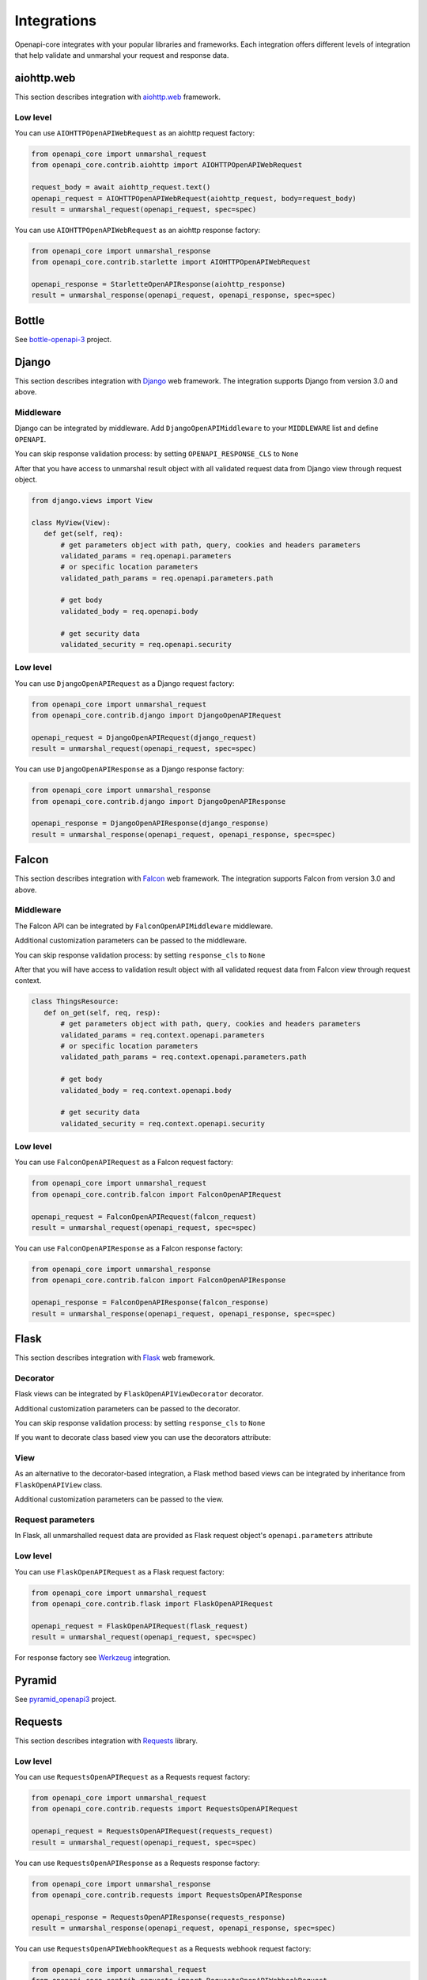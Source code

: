 Integrations
============

Openapi-core integrates with your popular libraries and frameworks. Each integration offers different levels of integration that help validate and unmarshal your request and response data.

aiohttp.web
-----------

This section describes integration with `aiohttp.web <https://docs.aiohttp.org/en/stable/web.html>`__ framework.

Low level
~~~~~~~~~

You can use ``AIOHTTPOpenAPIWebRequest`` as an aiohttp request factory:

.. code-block:: python

    from openapi_core import unmarshal_request
    from openapi_core.contrib.aiohttp import AIOHTTPOpenAPIWebRequest

    request_body = await aiohttp_request.text()
    openapi_request = AIOHTTPOpenAPIWebRequest(aiohttp_request, body=request_body)
    result = unmarshal_request(openapi_request, spec=spec)

You can use ``AIOHTTPOpenAPIWebRequest`` as an aiohttp response factory:

.. code-block:: python

    from openapi_core import unmarshal_response
    from openapi_core.contrib.starlette import AIOHTTPOpenAPIWebRequest

    openapi_response = StarletteOpenAPIResponse(aiohttp_response)
    result = unmarshal_response(openapi_request, openapi_response, spec=spec)


Bottle
------

See `bottle-openapi-3 <https://github.com/cope-systems/bottle-openapi-3>`_ project.


Django
------

This section describes integration with `Django <https://www.djangoproject.com>`__ web framework.
The integration supports Django from version 3.0 and above.

Middleware
~~~~~~~~~~

Django can be integrated by middleware. Add ``DjangoOpenAPIMiddleware`` to your ``MIDDLEWARE`` list and define ``OPENAPI``.

.. code-block:: python
  :emphasize-lines: 6,9

    # settings.py
    from openapi_core import OpenAPI

    MIDDLEWARE = [
       # ...
       'openapi_core.contrib.django.middlewares.DjangoOpenAPIMiddleware',
    ]

    OPENAPI = OpenAPI.from_dict(spec_dict)

You can skip response validation process: by setting ``OPENAPI_RESPONSE_CLS`` to ``None``

.. code-block:: python
  :emphasize-lines: 10

    # settings.py
    from openapi_core import OpenAPI

    MIDDLEWARE = [
       # ...
       'openapi_core.contrib.django.middlewares.DjangoOpenAPIMiddleware',
    ]

    OPENAPI = OpenAPI.from_dict(spec_dict)
    OPENAPI_RESPONSE_CLS = None

After that you have access to unmarshal result object with all validated request data from Django view through request object.

.. code-block:: python

    from django.views import View

    class MyView(View):
       def get(self, req):
           # get parameters object with path, query, cookies and headers parameters
           validated_params = req.openapi.parameters
           # or specific location parameters
           validated_path_params = req.openapi.parameters.path

           # get body
           validated_body = req.openapi.body

           # get security data
           validated_security = req.openapi.security

Low level
~~~~~~~~~

You can use ``DjangoOpenAPIRequest`` as a Django request factory:

.. code-block:: python

    from openapi_core import unmarshal_request
    from openapi_core.contrib.django import DjangoOpenAPIRequest

    openapi_request = DjangoOpenAPIRequest(django_request)
    result = unmarshal_request(openapi_request, spec=spec)

You can use ``DjangoOpenAPIResponse`` as a Django response factory:

.. code-block:: python

    from openapi_core import unmarshal_response
    from openapi_core.contrib.django import DjangoOpenAPIResponse

    openapi_response = DjangoOpenAPIResponse(django_response)
    result = unmarshal_response(openapi_request, openapi_response, spec=spec)


Falcon
------

This section describes integration with `Falcon <https://falconframework.org>`__ web framework.
The integration supports Falcon from version 3.0 and above.

Middleware
~~~~~~~~~~

The Falcon API can be integrated by ``FalconOpenAPIMiddleware`` middleware.

.. code-block:: python
  :emphasize-lines: 1,3,7

    from openapi_core.contrib.falcon.middlewares import FalconOpenAPIMiddleware

    openapi_middleware = FalconOpenAPIMiddleware.from_spec(spec)

    app = falcon.App(
       # ...
       middleware=[openapi_middleware],
    )

Additional customization parameters can be passed to the middleware.

.. code-block:: python
  :emphasize-lines: 5

    from openapi_core.contrib.falcon.middlewares import FalconOpenAPIMiddleware

    openapi_middleware = FalconOpenAPIMiddleware.from_spec(
       spec,
       extra_format_validators=extra_format_validators,
    )

    app = falcon.App(
       # ...
       middleware=[openapi_middleware],
    )

You can skip response validation process: by setting ``response_cls`` to ``None``

.. code-block:: python
  :emphasize-lines: 5

    from openapi_core.contrib.falcon.middlewares import FalconOpenAPIMiddleware

    openapi_middleware = FalconOpenAPIMiddleware.from_spec(
       spec,
       response_cls=None,
    )

    app = falcon.App(
       # ...
       middleware=[openapi_middleware],
    )

After that you will have access to validation result object with all validated request data from Falcon view through request context.

.. code-block:: python

    class ThingsResource:
       def on_get(self, req, resp):
           # get parameters object with path, query, cookies and headers parameters
           validated_params = req.context.openapi.parameters
           # or specific location parameters
           validated_path_params = req.context.openapi.parameters.path

           # get body
           validated_body = req.context.openapi.body

           # get security data
           validated_security = req.context.openapi.security

Low level
~~~~~~~~~

You can use ``FalconOpenAPIRequest`` as a Falcon request factory:

.. code-block:: python

    from openapi_core import unmarshal_request
    from openapi_core.contrib.falcon import FalconOpenAPIRequest

    openapi_request = FalconOpenAPIRequest(falcon_request)
    result = unmarshal_request(openapi_request, spec=spec)

You can use ``FalconOpenAPIResponse`` as a Falcon response factory:

.. code-block:: python

    from openapi_core import unmarshal_response
    from openapi_core.contrib.falcon import FalconOpenAPIResponse

    openapi_response = FalconOpenAPIResponse(falcon_response)
    result = unmarshal_response(openapi_request, openapi_response, spec=spec)


Flask
-----

This section describes integration with `Flask <https://flask.palletsprojects.com>`__ web framework.

Decorator
~~~~~~~~~

Flask views can be integrated by ``FlaskOpenAPIViewDecorator`` decorator.

.. code-block:: python
  :emphasize-lines: 1,3,6

    from openapi_core.contrib.flask.decorators import FlaskOpenAPIViewDecorator

    openapi = FlaskOpenAPIViewDecorator.from_spec(spec)

    @app.route('/home')
    @openapi
    def home():
       return "Welcome home"

Additional customization parameters can be passed to the decorator.

.. code-block:: python
  :emphasize-lines: 5

    from openapi_core.contrib.flask.decorators import FlaskOpenAPIViewDecorator

    openapi = FlaskOpenAPIViewDecorator.from_spec(
       spec,
       extra_format_validators=extra_format_validators,
    )

You can skip response validation process: by setting ``response_cls`` to ``None``

.. code-block:: python
  :emphasize-lines: 5

    from openapi_core.contrib.flask.decorators import FlaskOpenAPIViewDecorator

    openapi = FlaskOpenAPIViewDecorator.from_spec(
       spec,
       response_cls=None,
    )

If you want to decorate class based view you can use the decorators attribute:

.. code-block:: python
  :emphasize-lines: 2

    class MyView(View):
       decorators = [openapi]

       def dispatch_request(self):
           return "Welcome home"

    app.add_url_rule('/home', view_func=MyView.as_view('home'))

View
~~~~

As an alternative to the decorator-based integration, a Flask method based views can be integrated by inheritance from ``FlaskOpenAPIView`` class.

.. code-block:: python
  :emphasize-lines: 1,3,8

    from openapi_core.contrib.flask.views import FlaskOpenAPIView

    class MyView(FlaskOpenAPIView):
       def get(self):
           return "Welcome home"

    app.add_url_rule(
       '/home',
       view_func=MyView.as_view('home', spec),
    )

Additional customization parameters can be passed to the view.

.. code-block:: python
  :emphasize-lines: 10

    from openapi_core.contrib.flask.views import FlaskOpenAPIView

    class MyView(FlaskOpenAPIView):
       def get(self):
           return "Welcome home"

    app.add_url_rule(
       '/home',
       view_func=MyView.as_view(
           'home', spec,
           extra_format_validators=extra_format_validators,
       ),
    )

Request parameters
~~~~~~~~~~~~~~~~~~

In Flask, all unmarshalled request data are provided as Flask request object's ``openapi.parameters`` attribute

.. code-block:: python
  :emphasize-lines: 6,7

    from flask.globals import request

    @app.route('/browse/<id>/')
    @openapi
    def browse(id):
       browse_id = request.openapi.parameters.path['id']
       page = request.openapi.parameters.query.get('page', 1)

       return f"Browse {browse_id}, page {page}"

Low level
~~~~~~~~~

You can use ``FlaskOpenAPIRequest`` as a Flask request factory:

.. code-block:: python

    from openapi_core import unmarshal_request
    from openapi_core.contrib.flask import FlaskOpenAPIRequest

    openapi_request = FlaskOpenAPIRequest(flask_request)
    result = unmarshal_request(openapi_request, spec=spec)

For response factory see `Werkzeug`_ integration.


Pyramid
-------

See `pyramid_openapi3 <https://github.com/niteoweb/pyramid_openapi3>`_ project.


Requests
--------

This section describes integration with `Requests <https://requests.readthedocs.io>`__ library.

Low level
~~~~~~~~~

You can use ``RequestsOpenAPIRequest`` as a Requests request factory:

.. code-block:: python

    from openapi_core import unmarshal_request
    from openapi_core.contrib.requests import RequestsOpenAPIRequest

    openapi_request = RequestsOpenAPIRequest(requests_request)
    result = unmarshal_request(openapi_request, spec=spec)

You can use ``RequestsOpenAPIResponse`` as a Requests response factory:

.. code-block:: python

    from openapi_core import unmarshal_response
    from openapi_core.contrib.requests import RequestsOpenAPIResponse

    openapi_response = RequestsOpenAPIResponse(requests_response)
    result = unmarshal_response(openapi_request, openapi_response, spec=spec)


You can use ``RequestsOpenAPIWebhookRequest`` as a Requests webhook request factory:

.. code-block:: python

    from openapi_core import unmarshal_request
    from openapi_core.contrib.requests import RequestsOpenAPIWebhookRequest

    openapi_webhook_request = RequestsOpenAPIWebhookRequest(requests_request, "my_webhook")
    result = unmarshal_request(openapi_webhook_request, spec=spec)


Starlette
---------

This section describes integration with `Starlette <https://www.starlette.io>`__  ASGI framework.

Middleware
~~~~~~~~~~

Starlette can be integrated by middleware. Add ``StarletteOpenAPIMiddleware`` with ``spec`` to your ``middleware`` list.

.. code-block:: python
  :emphasize-lines: 1,6

    from openapi_core.contrib.starlette.middlewares import StarletteOpenAPIMiddleware
    from starlette.applications import Starlette
    from starlette.middleware import Middleware

    middleware = [
        Middleware(StarletteOpenAPIMiddleware, spec=spec),
    ]

    app = Starlette(
        # ...
        middleware=middleware,
    )

After that you have access to unmarshal result object with all validated request data from endpoint through ``openapi`` key of request's scope directory.

.. code-block:: python

    async def get_endpoint(req):
       # get parameters object with path, query, cookies and headers parameters
       validated_params = req.scope["openapi"].parameters
       # or specific location parameters
       validated_path_params = req.scope["openapi"].parameters.path

       # get body
       validated_body = req.scope["openapi"].body

       # get security data
       validated_security = req.scope["openapi"].security

You can skip response validation process: by setting ``response_cls`` to ``None``

.. code-block:: python
  :emphasize-lines: 2

    middleware = [
        Middleware(StarletteOpenAPIMiddleware, spec=spec, response_cls=None),
    ]

    app = Starlette(
        # ...
        middleware=middleware,
    )

Low level
~~~~~~~~~

You can use ``StarletteOpenAPIRequest`` as a Starlette request factory:

.. code-block:: python

    from openapi_core import unmarshal_request
    from openapi_core.contrib.starlette import StarletteOpenAPIRequest

    openapi_request = StarletteOpenAPIRequest(starlette_request)
    result = unmarshal_request(openapi_request, spec=spec)

You can use ``StarletteOpenAPIResponse`` as a Starlette response factory:

.. code-block:: python

    from openapi_core import unmarshal_response
    from openapi_core.contrib.starlette import StarletteOpenAPIResponse

    openapi_response = StarletteOpenAPIResponse(starlette_response)
    result = unmarshal_response(openapi_request, openapi_response, spec=spec)


Tornado
-------

See `tornado-openapi3 <https://github.com/correl/tornado-openapi3>`_ project.


Werkzeug
--------

This section describes integration with `Werkzeug <https://werkzeug.palletsprojects.com>`__ a WSGI web application library.

Low level
~~~~~~~~~

You can use ``WerkzeugOpenAPIRequest`` as a Werkzeug request factory:

.. code-block:: python

    from openapi_core import unmarshal_request
    from openapi_core.contrib.werkzeug import WerkzeugOpenAPIRequest

    openapi_request = WerkzeugOpenAPIRequest(werkzeug_request)
    result = unmarshal_request(openapi_request, spec=spec)

You can use ``WerkzeugOpenAPIResponse`` as a Werkzeug response factory:

.. code-block:: python

    from openapi_core import unmarshal_response
    from openapi_core.contrib.werkzeug import WerkzeugOpenAPIResponse

    openapi_response = WerkzeugOpenAPIResponse(werkzeug_response)
    result = unmarshal_response(openapi_request, openapi_response, spec=spec)
